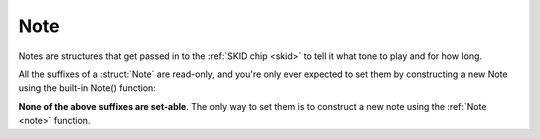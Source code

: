 Note
====

Notes are structures that get passed in to the
:ref:`SKID chip <skid>` to tell it what tone to play
and for how long.

All the suffixes of a :struct:`Note` are read-only,
and you're only ever expected to set them by
constructing a new Note using the built-in Note()
function:

.. _note:

.. function:: NOTE(frequency, keyDownLength, duration, volume)

    This global function creates a note object from the given values.

    where:

    ``frequency``
        **Mandatory**: The frequency can be given as either a number or a
        string.  If it is a number, then it is the frequency in Hertz.
        If it is a string, then it's using the letter notation
        :ref:`described here <skid_letter_frequency>`.
    ``keyDownLength``
        **Mandatory**: Specifies how long the "synthesizer key" is being
        held down for for this note.  Note that the value here gets
        multiplied by the voice's ``:TEMPO`` to decide the actual
        duration in seconds when it gets played.
    ``duration``
        **Optional**: If present, it means the actual duration of the note
        is longer than keyDownLength, and should include some additional
        time after the key is released (to give the note time to fade
        in its Release portion of the :ref:`ADSR envelope <skid_envelope>`.)
        If *duration* is not present, then the note cuts off instantly
        at the end of keyDownLength.  If *duration* is present, then
        the it must be at least greater than or equal to *keyDownLength*,
        or else *keyDownLength* will be shortened to match the duration.
        Note that the value here gets multiplied by the voice's
        ``:TEMPO`` to decide the actual duration in seconds when it gets played.
    ``volume``
        **Optional**: If present, then the note can be given a different
        volume than the default for the voice it's being played on, to
        make it louder or quieter than the other notes this voice is
        playing.  This setting is a relative multiplier applied to the
        voice's volume. (i.e. 1.0 means play at the same volume as the
        voice's setting, 1.1 means play a bit louder than the voice's
        setting, and 0.9 means play a bit quieter than the voice's
        setting).

    This is an example of it being used in conjunction with the Voice's
    PLAY() suffix method::

        SET V1 TO GETVOICE(0).
        V1:PLAY( NOTE(440, 0.2, 0.25, 1) ).

.. structure:: Note

    .. list-table:: Members
        :header-rows: 1
        :widths: 2 1 4

        * - Suffix
          - Type
          - Description

        * - :FREQUENCY
          - :struct:`scalar`
          - frequency of the note in Hertz
        * - :KEYDOWNLENGTH
          - :struct:`scalar`
          - time to hold the "synthesizer key" down for
        * - :DURATION
          - :struct:`scalar`
          - total time of the note including any extra for "Release" time
        * - :VOLUME
          - :struct:`scalar`
          - multiplier for how loud this note is relative to others played on
            this voice (1.0 means "same volume")

**None of the above suffixes are set-able**.  The only way to set them
is to construct a new note using the :ref:`Note <note>` function.
